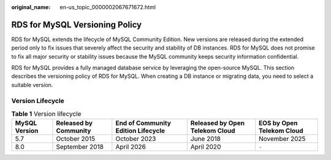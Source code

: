 :original_name: en-us_topic_0000002067671672.html

.. _en-us_topic_0000002067671672:

RDS for MySQL Versioning Policy
===============================

RDS for MySQL extends the lifecycle of MySQL Community Edition. New versions are released during the extended period only to fix issues that severely affect the security and stability of DB instances. RDS for MySQL does not promise to fix all major security or stability issues because the MySQL community keeps security information confidential.

RDS for MySQL provides a fully managed database service by leveraging the open-source MySQL. This section describes the versioning policy of RDS for MySQL. When creating a DB instance or migrating data, you need to select a suitable version.

Version Lifecycle
-----------------

.. table:: **Table 1** Version lifecycle

   +---------------+-----------------------+------------------------------------+--------------------------------+---------------------------+
   | MySQL Version | Released by Community | End of Community Edition Lifecycle | Released by Open Telekom Cloud | EOS by Open Telekom Cloud |
   +===============+=======================+====================================+================================+===========================+
   | 5.7           | October 2015          | October 2023                       | June 2018                      | November 2025             |
   +---------------+-----------------------+------------------------------------+--------------------------------+---------------------------+
   | 8.0           | September 2018        | April 2026                         | April 2020                     | ``-``                     |
   +---------------+-----------------------+------------------------------------+--------------------------------+---------------------------+
